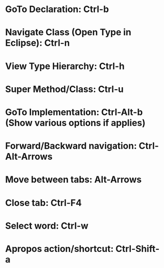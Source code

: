 #+STARTUP: overview

* GoTo Declaration: Ctrl-b
* Navigate Class (Open Type in Eclipse): Ctrl-n
* View Type Hierarchy: Ctrl-h
* Super Method/Class: Ctrl-u
* GoTo Implementation: Ctrl-Alt-b (Show various options if applies)

* Forward/Backward navigation: Ctrl-Alt-Arrows
* Move between tabs: Alt-Arrows
* Close tab: Ctrl-F4

* Select word: Ctrl-w

* Apropos action/shortcut: Ctrl-Shift-a
